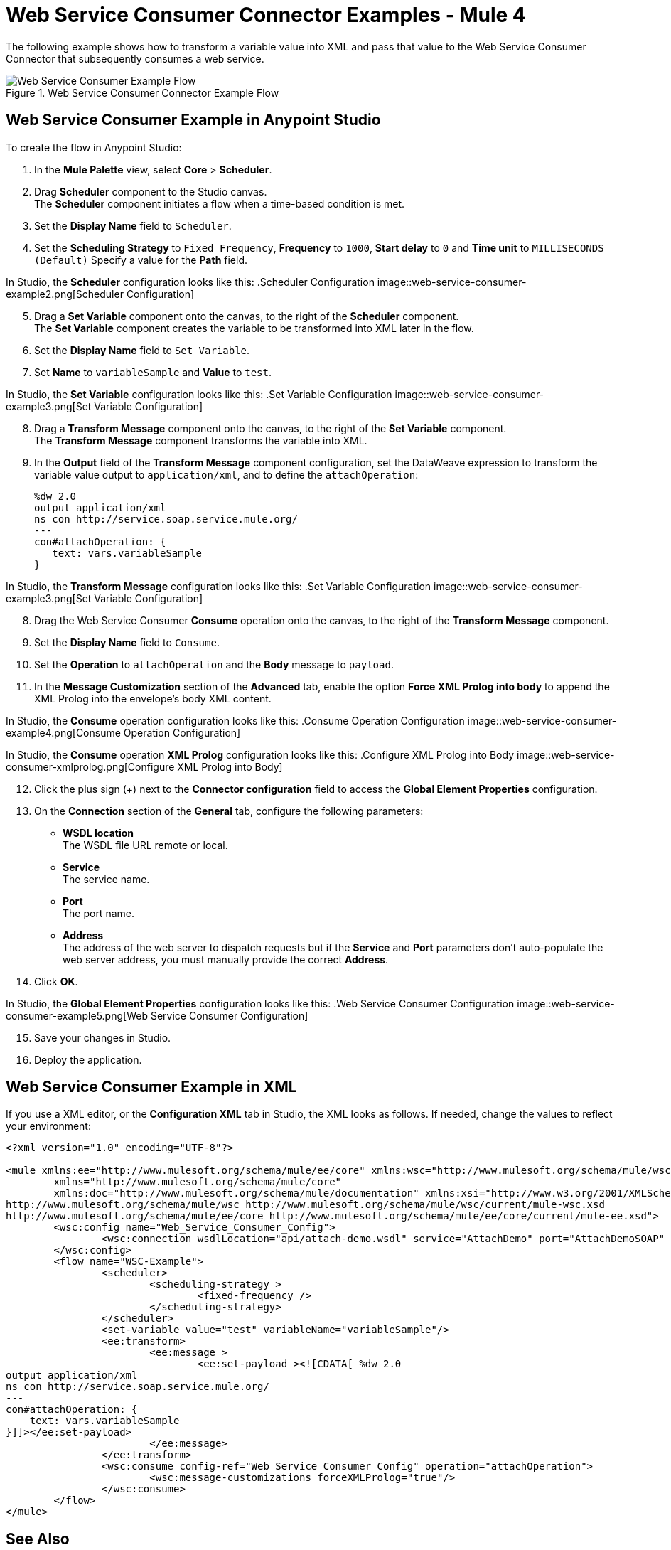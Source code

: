 = Web Service Consumer Connector Examples - Mule 4

The following example shows how to transform a variable value into XML and pass that value to the Web Service Consumer Connector that subsequently consumes a web service.

.Web Service Consumer Connector Example Flow
image::web-service-consumer-example1.png[Web Service Consumer Example Flow]

== Web Service Consumer Example in Anypoint Studio
To create the flow in Anypoint Studio:

. In the *Mule Palette* view, select *Core* > *Scheduler*.
. Drag *Scheduler* component to the Studio canvas. +
The *Scheduler* component initiates a flow when a time-based condition is met.
. Set the *Display Name* field to `Scheduler`.
. Set the *Scheduling Strategy* to `Fixed Frequency`, *Frequency* to `1000`, *Start delay* to `0` and *Time unit* to `MILLISECONDS (Default)` Specify a value for the *Path* field.

In Studio, the *Scheduler* configuration looks like this:
.Scheduler Configuration
image::web-service-consumer-example2.png[Scheduler Configuration]

[start=5]
. Drag a *Set Variable* component onto the canvas, to the right of the *Scheduler* component. +
The *Set Variable* component creates the variable to be transformed into XML later in the flow.
. Set the *Display Name* field to `Set Variable`.
. Set *Name* to `variableSample` and *Value* to `test`.

In Studio, the *Set Variable* configuration looks like this:
.Set Variable Configuration
image::web-service-consumer-example3.png[Set Variable Configuration]

[start=8]
. Drag a *Transform Message* component onto the canvas, to the right of the *Set Variable* component. +
The *Transform Message* component transforms the variable into XML.
. In the *Output* field of the *Transform Message* component configuration, set the DataWeave expression to transform the variable value output to `application/xml`, and to define the `attachOperation`:
+
[source,xml,linenums]
----
%dw 2.0
output application/xml
ns con http://service.soap.service.mule.org/
---
con#attachOperation: {
   text: vars.variableSample
}
----

In Studio, the *Transform Message* configuration looks like this:
.Set Variable Configuration
image::web-service-consumer-example3.png[Set Variable Configuration]

[start=8]
. Drag the Web Service Consumer *Consume* operation onto the canvas, to the right of the *Transform Message* component. +
. Set the *Display Name* field to `Consume`.
. Set the *Operation* to `attachOperation` and the *Body* message to `payload`.
. In the *Message Customization* section of the *Advanced* tab, enable the option *Force XML Prolog into body* to append the XML Prolog into the envelope's body XML content.

In Studio, the *Consume* operation configuration looks like this:
.Consume Operation Configuration
image::web-service-consumer-example4.png[Consume Operation Configuration]

In Studio, the *Consume* operation *XML Prolog* configuration looks like this:
.Configure XML Prolog into Body
image::web-service-consumer-xmlprolog.png[Configure XML Prolog into Body]

[start=12]
. Click the plus sign (+) next to the *Connector configuration* field to access the *Global Element Properties* configuration.
. On the *Connection* section of the *General* tab, configure the following parameters:
* *WSDL location* +
The WSDL file URL remote or local.
* *Service* +
The service name.
* *Port* +
The port name.
* *Address* +
The address of the web server to dispatch requests but if the *Service* and *Port* parameters don't auto-populate the web server address, you must manually provide the correct *Address*.
. Click *OK*.

In Studio, the *Global Element Properties* configuration looks like this:
.Web Service Consumer Configuration
image::web-service-consumer-example5.png[Web Service Consumer Configuration]

[start=15]
. Save your changes in Studio.
. Deploy the application.

== Web Service Consumer Example in XML
If you use a XML editor, or the *Configuration XML* tab in Studio, the XML looks as follows. If needed, change the values to reflect your environment:

[source,xml,linenums]
----
<?xml version="1.0" encoding="UTF-8"?>

<mule xmlns:ee="http://www.mulesoft.org/schema/mule/ee/core" xmlns:wsc="http://www.mulesoft.org/schema/mule/wsc"
	xmlns="http://www.mulesoft.org/schema/mule/core"
	xmlns:doc="http://www.mulesoft.org/schema/mule/documentation" xmlns:xsi="http://www.w3.org/2001/XMLSchema-instance" xsi:schemaLocation="http://www.mulesoft.org/schema/mule/core http://www.mulesoft.org/schema/mule/core/current/mule.xsd
http://www.mulesoft.org/schema/mule/wsc http://www.mulesoft.org/schema/mule/wsc/current/mule-wsc.xsd
http://www.mulesoft.org/schema/mule/ee/core http://www.mulesoft.org/schema/mule/ee/core/current/mule-ee.xsd">
	<wsc:config name="Web_Service_Consumer_Config">
		<wsc:connection wsdlLocation="api/attach-demo.wsdl" service="AttachDemo" port="AttachDemoSOAP" address="http://localhost:8085/AttachDemo/AttachDemoSOAP" />
	</wsc:config>
	<flow name="WSC-Example">
		<scheduler>
			<scheduling-strategy >
				<fixed-frequency />
			</scheduling-strategy>
		</scheduler>
		<set-variable value="test" variableName="variableSample"/>
		<ee:transform>
			<ee:message >
				<ee:set-payload ><![CDATA[ %dw 2.0
output application/xml
ns con http://service.soap.service.mule.org/
---
con#attachOperation: {
    text: vars.variableSample
}]]></ee:set-payload>
			</ee:message>
		</ee:transform>
		<wsc:consume config-ref="Web_Service_Consumer_Config" operation="attachOperation">
			<wsc:message-customizations forceXMLProlog="true"/>
		</wsc:consume>
	</flow>
</mule>
----


== See Also
https://help.mulesoft.com[MuleSoft Help Center]
